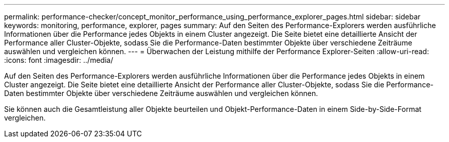 ---
permalink: performance-checker/concept_monitor_performance_using_performance_explorer_pages.html 
sidebar: sidebar 
keywords: monitoring, performance, explorer, pages 
summary: Auf den Seiten des Performance-Explorers werden ausführliche Informationen über die Performance jedes Objekts in einem Cluster angezeigt. Die Seite bietet eine detaillierte Ansicht der Performance aller Cluster-Objekte, sodass Sie die Performance-Daten bestimmter Objekte über verschiedene Zeiträume auswählen und vergleichen können. 
---
= Überwachen der Leistung mithilfe der Performance Explorer-Seiten
:allow-uri-read: 
:icons: font
:imagesdir: ../media/


[role="lead"]
Auf den Seiten des Performance-Explorers werden ausführliche Informationen über die Performance jedes Objekts in einem Cluster angezeigt. Die Seite bietet eine detaillierte Ansicht der Performance aller Cluster-Objekte, sodass Sie die Performance-Daten bestimmter Objekte über verschiedene Zeiträume auswählen und vergleichen können.

Sie können auch die Gesamtleistung aller Objekte beurteilen und Objekt-Performance-Daten in einem Side-by-Side-Format vergleichen.
